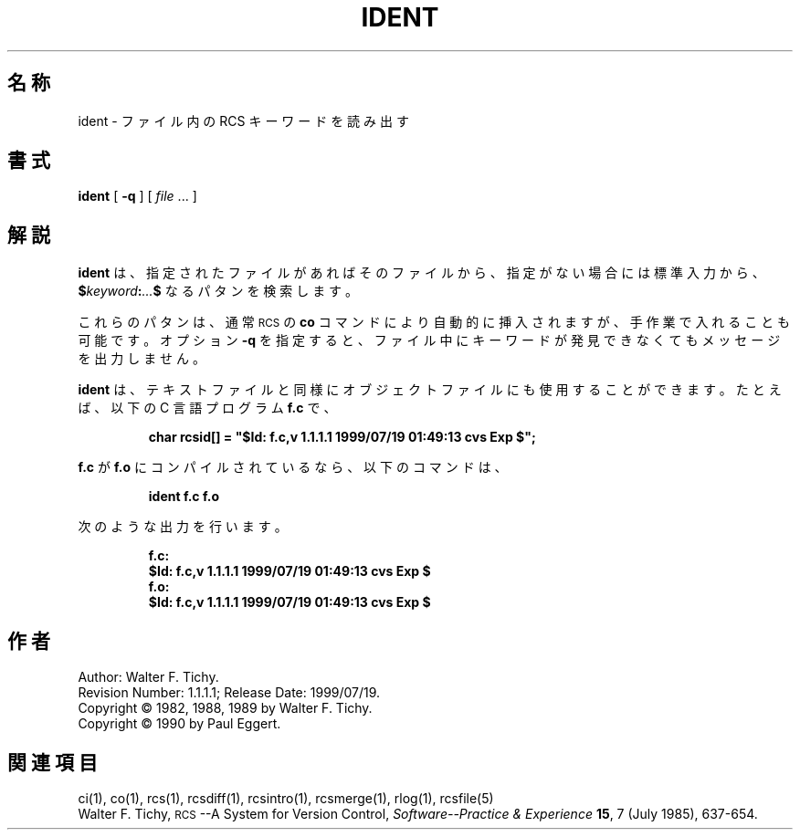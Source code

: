 .de Id
.ds Rv \\$3
.ds Dt \\$4
.ds iD \\$3 \\$4 \\$5 \\$6 \\$7
..
.Id $Id: ident.1,v 1.1.1.1 1999/07/19 01:49:13 cvs Exp $
.ds r \s-1RCS\s0
.if n .ds - \%--
.if t .ds - \(em
.TH IDENT 1 \*(Dt GNU
.SH 名称
ident \- ファイル内の RCS キーワードを読み出す
.SH 書式
.B ident
[
.B \-q
] [
.I file
\&.\|.\|. ]
.SH 解説
.B ident
は、指定されたファイルがあればそのファイルから、指定がない場合には標準入力から、
.BI $ keyword : .\|.\|. $
なるパタンを検索します。
.PP
これらのパタンは、通常 \*r の
.B co
コマンドにより自動的に挿入されますが、
手作業で入れることも可能です。オプション
.B \-q
を指定すると、ファイル中に
キーワードが発見できなくてもメッセージを出力しません。
.PP
.B ident
は、テキストファイルと同様にオブジェクトファイルにも使用することができます。
たとえば、以下の C 言語プログラム
.B f.c
で、
.IP
\f3char rcsid[] = \&"$\&Id: f.c,v \*(iD $\&";\fP
.LP
.B f.c
が
.B f.o
にコンパイルされているなら、以下のコマンドは、
.IP
.B "ident  f.c  f.o"
.LP
次のような出力を行います。
.nf
.IP
.ft 3
f.c:
    $\&Id: f.c,v \*(iD $
f.o:
    $\&Id: f.c,v \*(iD $
.ft
.fi
.SH 作者
Author: Walter F. Tichy.
.br
Revision Number: \*(Rv; Release Date: \*(Dt.
.br
Copyright \(co 1982, 1988, 1989 by Walter F. Tichy.
.br
Copyright \(co 1990 by Paul Eggert.
.SH 関連項目
ci(1), co(1), rcs(1), rcsdiff(1), rcsintro(1), rcsmerge(1), rlog(1),
rcsfile(5)
.br
Walter F. Tichy,
\*r\*-A System for Version Control,
.I "Software\*-Practice & Experience"
.BR 15 ,
7 (July 1985), 637-654.
